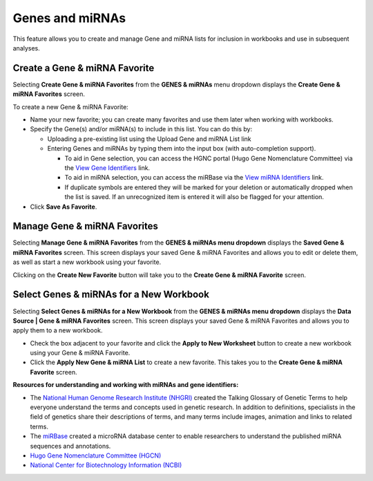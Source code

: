 ****************
Genes and miRNAs
****************

This feature allows you to create and manage Gene and miRNA lists for inclusion in workbooks and use in subsequent analyses.  

Create a Gene & miRNA Favorite
################################

Selecting **Create Gene & miRNA Favorites** from the **GENES & miRNAs** menu dropdown displays the **Create Gene & miRNA Favorites** screen. 

To create a new Gene & miRNA Favorite:

- Name your new favorite; you can create many favorites and use them later when working with workbooks.
- Specify the Gene(s) and/or miRNA(s) to include in this list. You can do this by:

  * Uploading a pre-existing list using the Upload Gene and miRNA List link
  * Entering Genes and miRNAs by typing them into the input box (with auto-completion support). 
  
    - To aid in Gene selection, you can access the HGNC portal (Hugo Gene Nomenclature Committee) via the `View Gene Identifiers <http://www.genenames.org/>`_ link.
    - To aid in miRNA selection, you can access the miRBase via the `View miRNA Identifiers <http://www.mirbase.org/cgi-bin/mirna_summary.pl?org=hsa>`_ link. 
    - If duplicate symbols are entered they will be marked for your deletion or automatically dropped when the list is saved. If an unrecognized item is entered it will also be flagged for your attention.  
- Click **Save As Favorite**.

.. image:: Gene_Favorite.png
   :align: center


Manage Gene & miRNA Favorites
###############################

Selecting **Manage Gene & miRNA Favorites** from the **GENES & miRNAs menu dropdown** displays the **Saved Gene & miRNA Favorites** screen. This screen displays your saved Gene & miRNA Favorites and allows you to edit or delete them, as well as start a new workbook using your favorite.

Clicking on the **Create New Favorite** button will take you to the **Create Gene & miRNA Favorite** screen.

Select Genes & miRNAs for a New Workbook
########################################

Selecting **Select Genes & miRNAs for a New Workbook** from the **GENES & miRNAs menu dropdown** displays the **Data Source | Gene & miRNA Favorites** screen. This screen displays your saved Gene & miRNA Favorites and allows you to apply them to a new workbook.

- Check the box adjacent to your favorite and click the **Apply to New Worksheet** button to create a new workbook using your Gene & miRNA Favorite.
- Click the **Apply New Gene & miRNA List** to create a new favorite. This takes you to the **Create Gene & miRNA Favorite** screen.


**Resources for understanding and working with miRNAs and gene identifiers:**

- The `National Human Genome Research Institute (NHGRI) <http://www.genome.gov/glossary/index.cfm>`_ created the Talking Glossary of Genetic Terms to help everyone understand the terms and concepts used in genetic research.  In addition to definitions, specialists in the field of genetics share their descriptions of terms, and many terms include images, animation and links to related terms.
- The `miRBase <http://www.mirbase.org/index.shtml>`_ created a microRNA database center to enable researchers to understand the published miRNA sequences and annotations.  
- `Hugo Gene Nomenclature Committee (HGCN) <http://www.genenames.org>`_ 
- `National Center for Biotechnology Information (NCBI) <http://www.ncbi.nlm.nih.gov>`_

